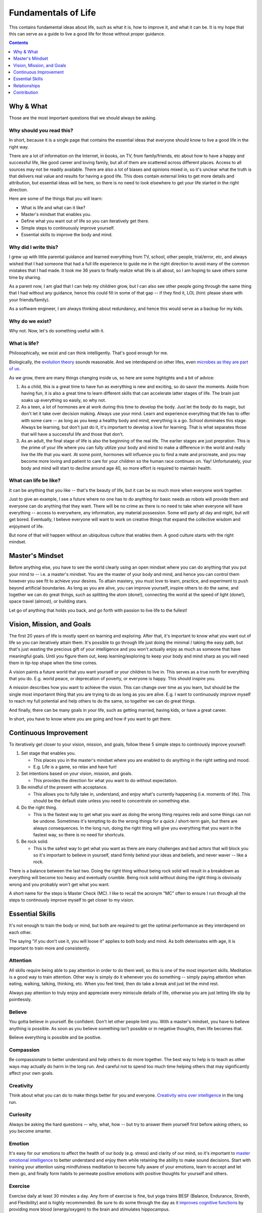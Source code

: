 ====================
Fundamentals of Life
====================

This contains fundamental ideas about life, such as what it is, how to improve it, and what it can be. It is my hope that this can serve as a guide to live a good life for those without proper guidance.

.. contents:: :depth: 1

Why & What
==========

Those are the most important questions that we should always be asking.

Why should you read this?
-------------------------

In short, because it is a single page that contains the essential ideas that everyone should know to live a good life in the right way.
  
There are a lot of information on the Internet, in books, on TV, from family/friends, etc about how to have a happy and successful life, like good career and loving family, but all of them are scattered across different places. Access to all sources may not be readily available. There are also a lot of biases and opinions mixed in, so it's unclear what the truth is that delivers real value and results for having a good life. This does contain external links to get more details and attribution, but essential ideas will be here, so there is no need to look elsewhere to get your life started in the right direction.
  
Here are some of the things that you will learn:

* What is life and what can it like?
* Master's mindset that enables you.
* Define what you want out of life so you can iteratively get there.
* Simple steps to continuously improve yourself.
* Essential skills to improve the body and mind.

Why did I write this?
---------------------

I grew up with little parental guidance and learned everything from TV, school, other people, trial/error, etc, and always wished that I had someone that had a full life experience to guide me in the right direction to avoid many of the common mistakes that I had made. It took me 36 years to finally realize what life is all about, so I am hoping to save others some time by sharing.

As a parent now, I am glad that I can help my children grow, but I can also see other people going through the same thing that I had without any guidance, hence this could fill in some of that gap -- if they find it, LOL (hint: please share with your friends/family).

As a software engineer, I am always thinking about redundancy, and hence this would serve as a backup for my kids.

Why do we exist?
----------------

Why not. Now, let's do something useful with it.

What is life?
-------------

Philosophically, we exist and can think intelligently. That's good enough for me.

Biologically, the `evolution theory <https://en.wikipedia.org/wiki/Evolution>`_ sounds reasonable. And we interdepend on other lifes, even `microbes as they are part of us <https://www.nytimes.com/2016/08/21/books/review/i-contain-multitudes-ed-yong.html>`_.

As we grow, there are many things changing inside us, so here are some highlights and a bit of advice:

1. As a child, this is a great time to have fun as everything is new and exciting, so do savor the moments. Aside from having fun, it is also a great time to learn different skills that can accelerate latter stages of life. The brain just soaks up everything so easily, so why not.
2. As a teen, a lot of hormones are at work during this time to develop the body. Just let the body do its magic, but don't let it take over decision making. Always use your mind. Learn and experience everything that life has to offer with some care -- as long as you keep a healthy body and mind, everything is a go. School dominates this stage. Always be learning, but don't just do it, it's important to develop a love for learning. That is what separates those that will have a successful life and those that don't.
3. As an adult, the final stage of life is also the beginning of the real life. The earlier stages are just prepration. This is the prime of your life where you can fully utilize your body and mind to make a difference in the world and really live the life that you want. At some point, hormones will influence you to find a mate and procreate, and you may become more loving and patient to care for your children so the human race continues on. Yay! Unfortunately, your body and mind will start to decline around age 40, so more effort is required to maintain health. 

What can life be like?
----------------------

It can be anything that you like -- that's the beauty of life, but it can be so much more when everyone work together. 

Just to give an example, I see a future where no one has to do anything for basic needs as robots will provide them and everyone can do anything that they want. There will be no crime as there is no need to take when everyone will have everything -- access to everywhere, any information, any material possession. Some will party all day and night, but will get bored. Eventually, I believe everyone will want to work on creative things that expand the collective wisdom and enjoyment of life. 

But none of that will happen without an ubiquitous culture that enables them. A good culture starts with the right mindset.

Master's Mindset
================

Before anything else, you have to see the world clearly using an open mindset where you can do anything that you put your mind to -- i.e. a master's mindset. You are the master of your body and mind, and hence you can control them however you see fit to achieve your desires. To attain mastery, you must love to learn, practice, and experiment to push beyond artificial boundaries. As long as you are alive, you can improve yourself, inspire others to do the same, and together we can do great things, such as splitting the atom (done!), connecting the world at the speed of light (done!), space travel (almost), or building stars.

Let go of anything that holds you back, and go forth with passion to live life to the fullest!

Vision, Mission, and Goals
==========================

The first 20 years of life is mostly spent on learning and exploring. After that, it's important to know what you want out of life so you can iteratively attain them. It's possible to go through life just doing the minimal / taking the easy path, but that's just wasting the precious gift of your intelligence and you won't actually enjoy as much as someone that have meaningful goals. Until you figure them out, keep learning/exploring to keep your body and mind sharp as you will need them in tip-top shape when the time comes.

A vision paints a future world that you want yourself or your children to live in. This serves as a true north for everything that you do. E.g. world peace, or deprecation of poverty, or everyone is happy. This should inspire you.

A mission describes how you want to achieve the vision. This can change over time as you learn, but should be the single most importannt thing that you are trying to do as long as you are alive. E.g. I want to continuously improve myself to reach my full potential and help others to do the same, so together we can do great things.

And finally, there can be many goals in your life, such as getting married, having kids, or have a great career.

In short, you have to know where you are going and how if you want to get there.

Continuous Improvement
======================

To iteratively get closer to your vision, mission, and goals, follow these 5 simple steps to continously improve yourself:

1. Set stage that enables you.

   * This places you in the master's mindset where you are enabled to do anything in the right setting and mood.
   * E.g. Life is a game, so relax and have fun!

2. Set intentions based on your vision, mission, and goals. 

   * This provides the direction for what you want to do without expectation.

3. Be mindful of the present with acceptance.

   * This allows you to fully take in, understand, and enjoy what's currently happening (i.e. moments of life). This should be the default state unless you need to concentrate on something else.

4. Do the right thing.

   * This is the fastest way to get what you want as doing the wrong thing requires redo and some things can not be undone. Sometimes it's tempting to do the wrong things for a quick / short-term gain, but there are always consequences. In the long run, doing the right thing will give you everything that you want in the fastest way, so there is no need for shortcuts. 

5. Be rock solid.

   * This is the safest way to get what you want as there are many challenges and bad actors that will block you so it's important to believe in yourself, stand firmly behind your ideas and beliefs, and never waver -- like a rock. 

There is a balance between the last two. Doing the right thing without being rock solid will result in a breakdown as everything will become too heavy and eventually crumble. Being rock solid without doing the right thing is obviously wrong and you probably won't get what you want.

A short name for the steps is Master Check (MC). I like to recall the acronym "MC" often to ensure I run through all the steps to continously improve myself to get closer to my vision.

Essential Skills
================

It's not enough to train the body or mind, but both are required to get the optimal performance as they interdepend on each other. 

The saying "if you don't use it, you will loose it" applies to both body and mind. As both deterioates with age, it is important to train more and consistently.

Attention
---------

All skills require being able to pay attention in order to do them well, so this is one of the most important skills. Meditation is a good way to train attention. Other way is simply do it whenever you do something -- simply paying attention when eating, walking, talking, thinking, etc. When you feel tired, then do take a break and just let the mind rest.

Always pay attention to truly enjoy and appreciate every miniscule details of life, otherwise you are just letting life slip by pointlessly.

Believe
-------

You gotta believe in yourself. Be confident. Don't let other people limit you. With a master's mindset, you have to believe anything is possible. As soon as you believe something isn't possible or in negative thoughts, then life becomes that.

Believe everything is possible and be positive.

Compassion
----------

Be compassionate to better understand and help others to do more together. The best way to help is to teach as other ways may actually do harm in the long run. And careful not to spend too much time helping others that may significantly affect your own goals.

Creativity
----------

Think about what you can do to make things better for you and everyone. `Creativity wins over intelligence <https://drmbloomfield.com/blog/2018/4/12/why-creativity-is-now-more-important-than-intelligence>`_ in the long run.

Curiosity
---------

Always be asking the hard questions -- why, what, how -- but try to answer them yourself first before asking others, so you become smarter.

Emotion
-------

It's easy for our emotions to affect the health of our body (e.g. stress) and clarity of our mind, so it's important to `master emotional intelligence <https://www.youtube.com/watch?v=r8fcqrNO7so>`_ to better understand and enjoy them while retaining the ability to make sound decisions. Start with training your attention using mindfulness meditation to become fully aware of your emotions, learn to accept and let them go, and finally form habits to permeate positive emotions with positive thoughts for yourself and others.

Exercise
--------

Exercise daily at least 30 minutes a day. Any form of exercise is fine, but yoga trains BESF (Balance, Endurance, Strenth, and Flexibility) and is highly recommended. Be sure to do some through the day as it `improves cognitive functions <https://www.scientificamerican.com/article/why-do-you-think-better-after-walk-exercise/>`_ by providing more blood (energy/oxygen) to the brain and stimulates hippocampus. 

Happiness
---------

There are a few ways to improve/train happiness -- a lasting inner peace and contentment regardless of what's going on so you can freely do everything that you want without emotional hindrance:

1. Be part of a community, such as being an good member of a family, company, or society in pursuit of common goals. 
2. Work towards meaningful goals, such as getting married and having kids or improving the world.
3. Accept everything as they are without judgement and expectations.
4. Meditate to clear the mind and happiness becomes the natural state.

Happiness isn't the same as happy, which is a fleeting joyous emotion from experiences. Both are essential to have.

Leadership
----------

Be a `transcendent leader <https://www.linkedin.com/pulse/become-transcendent-leader-reid-hoffman>`_ that follows the mission, not other people, and inspires others to do the same. Lead with meaning, not money.

There are a couple of traits that makes a great leader, such as openness, compassion, passion, and wisdom. He/she is highly focused, executes well, builds trust, and have great vision. The greatness of all leaders is measured by their ability to *influence* and *inspire* others to make an *impact*. The best way to influence others is using direct `motivation`_.

Learning
--------

Read daily to learn new things to keep the mind interested and active. The entire human knowledge is written in books or on the Internet, which took thousands of years from billions of people to create, so leverage them to save yourself the time and avoid the same mistakes.

The best way to learn is to practice and experiment. To improve learning, learn `how to learn <https://www.coursera.org/learn/learning-how-to-learn>`_, such as:
1. Paying attention and take breaks often
2. Making it fun. The more that you enjoy doing something, the more likely that you will continue and remember.
3. To help with memorize lots of information, use memory techniques like `making vivid story out of arbitrary words <https://en.wikipedia.org/wiki/Mnemonic_link_system>`_ or map things to locations using the `loci method <https://en.wikipedia.org/wiki/Method_of_loci>`_.

Love
----

Love is the most powerful emotion that drives passion. Love as many and as much as you can. It feels good and makes life more enjoyable for you and others. Careful to not mistake it with obsession, or let it cloud your judgements. True love requires compassion.

Meditation
----------

Meditate mindfully to clear the mind and train attention, which improves utilization of memory and cognitive processing. This also helps with awareness of emotions and other states of the body and mind, which helps to keep them in check and to maximize their use for your benefits.

Motivation
----------

Be motivated by keeping `PPP (Play, Purpose, Potential) <https://hbr.org/2015/11/how-company-culture-shapes-employee-motivation>`_ in mind for everything that you do. Play is where you enjoy what you do and is the most powerful motivator. Purpose is what you get after you do something. Potential is what you might be able to do in the future after you have done it. Motivation can be negatively impacted by emotional/economic pressure and inertia -- the worst motivator where you keep doing something because you are already doing it. 

Priority
--------

There are so many things to do, so it's important to prioritize on the ones that provide the most value. You will be surprised how much more time that you have once you focus on the important things and let the unimportant ones simmer until they become more valuable or discarded.

Rest
----

The other integral part of training your body and mind is letting them rest. Rest allows both to recover and rebuild to become stronger. Without rest, they won't grow as fast or strong and may burn out. Here are some suggestions: 

1. Train on weekdays, but rest on weekends.
2. Consistently sleep `about 8 hours a day <https://www.sleepfoundation.org/press-release/national-sleep-foundation-recommends-new-sleep-times/page/0/1>`_ with meditation before and afterward to comfort the mind and a warm/comfortable bed to comfort the body.
3. Lastly, go out and have fun! :D

Relationships
=============

Alone we can do some things. Together we can do everything. For all relationships, focus on quality and not quantity.

Family
------
  
Friends may come and go, but family will always be there [as long as you don't misuse].

Friend
------

Life is more fun with friends.

Colleague
---------

Together we can do great things. More brains = more ideas = better solutions.

Spouse
------

Finding someone that you want to create a family with and spend the rest of your life could be hard at first, but as with anything else, practice makes it easy. Start with dating different people to find someone with common interests and values. There may be a few heartbreaks along the way, but just learn from the failures and move on to the next. This is also a very exciting time, so enjoy the moments. 

Once you do find someone, be compassionate as no one is perfect. With compassion, there will be trust and love, and those will build a lasting marriage. The strongest bond is built on play, so make sure you always enjoy spending time with him/her.

Offspring
---------

It's amazing to create another human being with similar traits to your and your spouse. Enjoy every moment and train them well to become successful adults. Kids just want to have fun, so join them.

Be sure to take good care of their health, such as brushing their teeth twice daily and floss nightly. Make sure they eat lots of healthy food and sleep/nap as much as they need.

Contribution
============

I do hope others find this useful and would contribute to make this better by `opening issues or creating pull requests <https://help.github.com/categories/collaborating-with-issues-and-pull-requests/>`_ at `https://github.com/maxzheng/life`. Sharing this with your family and friends would be another way of contributing. Thank you! :)
